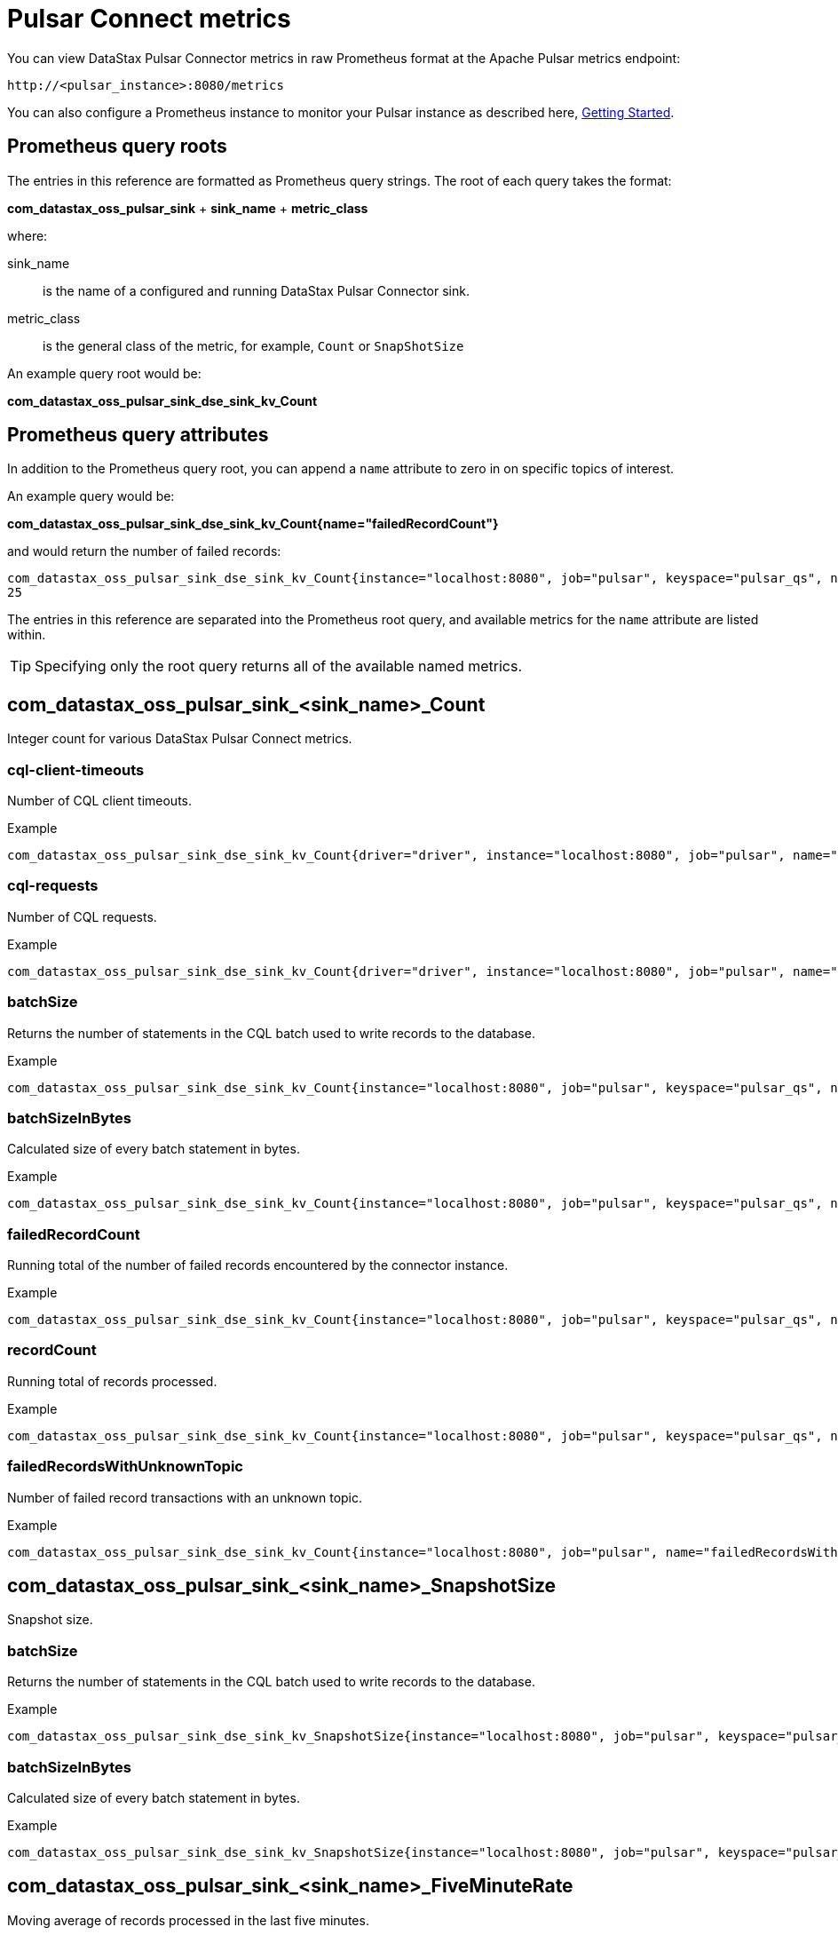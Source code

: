 = Pulsar Connect metrics

You can view DataStax Pulsar Connector metrics in raw Prometheus format at the Apache Pulsar metrics endpoint:

[source,no-highlight]
----
http://<pulsar_instance>:8080/metrics
----

You can also configure a Prometheus instance to monitor your Pulsar instance as described here, link:https://prometheus.io/docs/prometheus/latest/getting_started/[Getting Started].

== Prometheus query roots

The entries in this reference are formatted as Prometheus query strings. The root of each query takes the format:

*com_datastax_oss_pulsar_sink* + *sink_name* + *metric_class*

where:

sink_name:: is the name of a configured and running DataStax Pulsar Connector sink.

metric_class:: is the general class of the metric, for example, `Count` or `SnapShotSize`

An example query root would be:

*com_datastax_oss_pulsar_sink_dse_sink_kv_Count*

== Prometheus query attributes

In addition to the Prometheus query root, you can append a `name` attribute to zero in on specific topics of interest.

An example query would be:

*com_datastax_oss_pulsar_sink_dse_sink_kv_Count{name="failedRecordCount"}*

and would return the number of failed records:

[source,no-highlight]
----
com_datastax_oss_pulsar_sink_dse_sink_kv_Count{instance="localhost:8080", job="pulsar", keyspace="pulsar_qs", name="failedRecordCount", table="pulsar_kv", topic="example_topic"}
25
----

The entries in this reference are separated into the Prometheus root query, and available metrics for the `name` attribute are listed within.

TIP: Specifying only the root query returns all of the available named metrics. 

== com_datastax_oss_pulsar_sink_<sink_name>_Count

Integer count for various DataStax Pulsar Connect metrics.

=== cql-client-timeouts

Number of CQL client timeouts.

Example

[source,no-highlight]
----
com_datastax_oss_pulsar_sink_dse_sink_kv_Count{driver="driver", instance="localhost:8080", job="pulsar", name="cql-client-timeouts", session="s0"}
----

=== cql-requests

Number of CQL requests.

Example

[source,no-highlight]
----
com_datastax_oss_pulsar_sink_dse_sink_kv_Count{driver="driver", instance="localhost:8080", job="pulsar", name="cql-requests", session="s0"}
----

=== batchSize

Returns the number of statements in the CQL batch used to write records to the database.

Example

[source,no-highlight]
----
com_datastax_oss_pulsar_sink_dse_sink_kv_Count{instance="localhost:8080", job="pulsar", keyspace="pulsar_qs", name="batchSize", table="pulsar_kv", topic="example_topic"}
----

=== batchSizeInBytes

Calculated size of every batch statement in bytes. 

Example

[source,no-highlight]
----
com_datastax_oss_pulsar_sink_dse_sink_kv_Count{instance="localhost:8080", job="pulsar", keyspace="pulsar_qs", name="batchSizeInBytes", table="pulsar_kv", topic="example_topic"}
----

=== failedRecordCount

Running total of the number of failed records encountered by the connector instance.

Example

[source,no-highlight]
----
com_datastax_oss_pulsar_sink_dse_sink_kv_Count{instance="localhost:8080", job="pulsar", keyspace="pulsar_qs", name="failedRecordCount", table="pulsar_kv", topic="example_topic"}
----

=== recordCount

Running total of records processed.

Example

[source,no-highlight]
----
com_datastax_oss_pulsar_sink_dse_sink_kv_Count{instance="localhost:8080", job="pulsar", keyspace="pulsar_qs", name="recordCount", table="pulsar_kv", topic="example_topic"}
----

=== failedRecordsWithUnknownTopic

Number of failed record transactions with an unknown topic.

Example

[source,no-highlight]
----
com_datastax_oss_pulsar_sink_dse_sink_kv_Count{instance="localhost:8080", job="pulsar", name="failedRecordsWithUnknownTopic"}
----

== com_datastax_oss_pulsar_sink_<sink_name>_SnapshotSize

Snapshot size.

=== batchSize

Returns the number of statements in the CQL batch used to write records to the database.

Example

[source,no-highlight]
----
com_datastax_oss_pulsar_sink_dse_sink_kv_SnapshotSize{instance="localhost:8080", job="pulsar", keyspace="pulsar_qs", name="batchSize", table="pulsar_kv", topic="example_topic"}
----

=== batchSizeInBytes

Calculated size of every batch statement in bytes. 

Example

[source,no-highlight]
----
com_datastax_oss_pulsar_sink_dse_sink_kv_SnapshotSize{instance="localhost:8080", job="pulsar", keyspace="pulsar_qs", name="batchSizeInBytes", table="pulsar_kv", topic="example_topic"}
----

== com_datastax_oss_pulsar_sink_<sink_name>_FiveMinuteRate

Moving average of records processed in the last five minutes.

=== cql-requests

Moving average of CQL requests processed in the last five minutes.

Example

[source,no-highlight]
----
com_datastax_oss_pulsar_sink_dse_sink_kv_FiveMinuteRate{driver="driver", instance="localhost:8080", job="pulsar", name="cql-requests", session="s0"}
----

=== failedRecordCount

Moving average of failed records processed in the last five minutes.

Example

[source,no-highlight]
----
com_datastax_oss_pulsar_sink_dse_sink_kv_FiveMinuteRate{instance="localhost:8080", job="pulsar", keyspace="pulsar_qs", name="failedRecordCount", table="pulsar_kv", topic="example_topic"}
----

=== recordCount

Moving average of records processed in the last five minutes.

Example

[source,no-highlight]
----
com_datastax_oss_pulsar_sink_dse_sink_kv_FiveMinuteRate{instance="localhost:8080", job="pulsar", keyspace="pulsar_qs", name="recordCount", table="pulsar_kv", topic="example_topic"}
----

=== failedRecordsWithUnknownTopic

Moving average of failed records with unknown topics processed in the last five minutes.

Example

[source,no-highlight]
----
com_datastax_oss_pulsar_sink_dse_sink_kv_FiveMinuteRate{instance="localhost:8080", job="pulsar", name="failedRecordsWithUnknownTopic"}
----

== com_datastax_oss_pulsar_sink_<sink_name>_95thPercentile

95th percentile latency histogram.

=== cql-requests

Number of CQL requests in the 95th percentile latency histogram.

Example

[source,no-highlight]
----
com_datastax_oss_pulsar_sink_dse_sink_kv_95thPercentile{driver="driver", instance="localhost:8080", job="pulsar", name="cql-requests", session="s0"}
----

=== batchSize

Returns the number of statements in the CQL batch used to write records to the database.

Example

[source,no-highlight]
----
com_datastax_oss_pulsar_sink_dse_sink_kv_95thPercentile{instance="localhost:8080", job="pulsar", keyspace="pulsar_qs", name="batchSize", table="pulsar_kv", topic="example_topic"}
----

=== batchSizeInBytes

Calculated size of every batch statement in bytes. 

Example

[source,no-highlight]
----
com_datastax_oss_pulsar_sink_dse_sink_kv_95thPercentile{instance="localhost:8080", job="pulsar", keyspace="pulsar_qs", name="batchSizeInBytes", table="pulsar_kv", topic="example_topic"}
----

== com_datastax_oss_pulsar_sink_dse_sink_kv_50thPercentile

50th percentile latency histogram.

=== cql-requests

Number of CQL requests in the 50th percentile latency histogram.

Example

[source,no-highlight]
----
com_datastax_oss_pulsar_sink_dse_sink_kv_50thPercentile{driver="driver", instance="localhost:8080", job="pulsar", name="cql-requests", session="s0"}
----

=== batchSize

Returns the number of statements in the CQL batch used to write records to the database.

Example

[source,no-highlight]
----
com_datastax_oss_pulsar_sink_dse_sink_kv_50thPercentile{instance="localhost:8080", job="pulsar", keyspace="pulsar_qs", name="batchSize", table="pulsar_kv", topic="example_topic"}
----

=== batchSizeInBytes

Calculated size of every batch statement in bytes. 

Example

[source,no-highlight]
----
com_datastax_oss_pulsar_sink_dse_sink_kv_50thPercentile{instance="localhost:8080", job="pulsar", keyspace="pulsar_qs", name="batchSizeInBytes", table="pulsar_kv", topic="example_topic"}
----

== com_datastax_oss_pulsar_sink_<sink_name>_999thPercentile

999th percentile latency histogram.

=== cql-requests

Number of CQL requests in the 999th percentile latency histogram.

Example

[source,no-highlight]
----
com_datastax_oss_pulsar_sink_dse_sink_kv_999thPercentile{driver="driver", instance="localhost:8080", job="pulsar", name="cql-requests", session="s0"}
----

=== batchSize

Returns the number of statements in the CQL batch used to write records to the database.

Example

[source,no-highlight]
----
com_datastax_oss_pulsar_sink_dse_sink_kv_999thPercentile{instance="localhost:8080", job="pulsar", keyspace="pulsar_qs", name="batchSize", table="pulsar_kv", topic="example_topic"}
----

=== batchSizeInBytes

Calculated size of every batch statement in bytes. 

Example

[source,no-highlight]
----
com_datastax_oss_pulsar_sink_dse_sink_kv_999thPercentile{instance="localhost:8080", job="pulsar", keyspace="pulsar_qs", name="batchSizeInBytes", table="pulsar_kv", topic="example_topic"}
----

== com_datastax_oss_pulsar_sink_<sink_name>_98thPercentile

98th percentile latency histogram.

=== cql-requests

Number of CQL requests in the 98th percentile latency histogram.

Example

[source,no-highlight]
----
com_datastax_oss_pulsar_sink_dse_sink_kv_98thPercentile{driver="driver", instance="localhost:8080", job="pulsar", name="cql-requests", session="s0"}
----

=== batchSize

Returns the number of statements in the CQL batch used to write records to the database.

Example

[source,no-highlight]
----
com_datastax_oss_pulsar_sink_dse_sink_kv_98thPercentile{instance="localhost:8080", job="pulsar", keyspace="pulsar_qs", name="batchSize", table="pulsar_kv", topic="example_topic"}
----

=== batchSizeInBytes

Calculated size of every batch statement in bytes. 

Example

[source,no-highlight]
----
com_datastax_oss_pulsar_sink_dse_sink_kv_98thPercentile{instance="localhost:8080", job="pulsar", keyspace="pulsar_qs", name="batchSizeInBytes", table="pulsar_kv", topic="example_topic"}
----

== com_datastax_oss_pulsar_sink_<sink_name>_99thPercentile

99th percentile latency histogram.

=== cql-requests

Number of CQL requests in the 99th percentile latency histogram.

Example

[source,no-highlight]
----
com_datastax_oss_pulsar_sink_dse_sink_kv_99thPercentile{driver="driver", instance="localhost:8080", job="pulsar", name="cql-requests", session="s0"}
----

=== batchSize

Returns the number of statements in the CQL batch used to write records to the database.

Example

[source,no-highlight]
----
com_datastax_oss_pulsar_sink_dse_sink_kv_99thPercentile{instance="localhost:8080", job="pulsar", keyspace="pulsar_qs", name="batchSize", table="pulsar_kv", topic="example_topic"}
----

=== batchSizeInBytes

Calculated size of every batch statement in bytes. 

Example

[source,no-highlight]
----
com_datastax_oss_pulsar_sink_dse_sink_kv_99thPercentile{instance="localhost:8080", job="pulsar", keyspace="pulsar_qs", name="batchSizeInBytes", table="pulsar_kv", topic="example_topic"}
----

== com_datastax_oss_pulsar_sink_<sink_name>_Mean

Mean number of requests processed.

=== cql-requests

Mean number of CQL requests processed.

Example

[source,no-highlight]
----
com_datastax_oss_pulsar_sink_dse_sink_kv_Mean{driver="driver", instance="localhost:8080", job="pulsar", name="cql-requests", session="s0"}
----

=== batchSize

Returns the number of statements in the CQL batch used to write records to the database.

Example

[source,no-highlight]
----
com_datastax_oss_pulsar_sink_dse_sink_kv_Mean{instance="localhost:8080", job="pulsar", keyspace="pulsar_qs", name="batchSize", table="pulsar_kv", topic="example_topic"}
----

=== batchSizeInBytes

Calculated size of every batch statement in bytes. 

Example

[source,no-highlight]
----
com_datastax_oss_pulsar_sink_dse_sink_kv_Mean{instance="localhost:8080", job="pulsar", keyspace="pulsar_qs", name="batchSizeInBytes", table="pulsar_kv", topic="example_topic"}
----

== com_datastax_oss_pulsar_sink_<sink_name>_Max

Maximum number of requests.

=== cql-requests

Maximum number of CQL requests.

Example

[source,no-highlight]
----
com_datastax_oss_pulsar_sink_dse_sink_kv_Max{driver="driver", instance="localhost:8080", job="pulsar", name="cql-requests", session="s0"}
----

=== batchSize

Returns the number of statements in the CQL batch used to write records to the database.

Example

[source,no-highlight]
----
com_datastax_oss_pulsar_sink_dse_sink_kv_Max{instance="localhost:8080", job="pulsar", keyspace="pulsar_qs", name="batchSize", table="pulsar_kv", topic="example_topic"}
----

=== batchSizeInBytes

Calculated size of every batch statement in bytes. 

Example

[source,no-highlight]
----
com_datastax_oss_pulsar_sink_dse_sink_kv_Max{instance="localhost:8080", job="pulsar", keyspace="pulsar_qs", name="batchSizeInBytes", table="pulsar_kv", topic="example_topic"}
----

== com_datastax_oss_pulsar_sink_<sink_name>_FifteenMinuteRate

Moving average in the last 15 minutes.

=== cql-requests

Number of CQL requests in the last 15 minutes.

Example

[source,no-highlight]
----
com_datastax_oss_pulsar_sink_dse_sink_kv_FifteenMinuteRate{driver="driver", instance="localhost:8080", job="pulsar", name="cql-requests", session="s0"}
----

=== failedRecordCount

Moving average of failed records in the last 15 minutes.

Example

[source,no-highlight]
----
com_datastax_oss_pulsar_sink_dse_sink_kv_FifteenMinuteRate{instance="localhost:8080", job="pulsar", keyspace="pulsar_qs", name="failedRecordCount", table="pulsar_kv", topic="example_topic"}
----

=== recordCount

Moving average of records in the last 15 minutes.

Example

[source,no-highlight]
----
com_datastax_oss_pulsar_sink_dse_sink_kv_FifteenMinuteRate{instance="localhost:8080", job="pulsar", keyspace="pulsar_qs", name="recordCount", table="pulsar_kv", topic="example_topic"}
----

=== failedRecordsWithUnknownTopic

Moving average of failed records with an unknown topic in the last 15 minutes.

Example

[source,no-highlight]
----
com_datastax_oss_pulsar_sink_dse_sink_kv_FifteenMinuteRate{instance="localhost:8080", job="pulsar", name="failedRecordsWithUnknownTopic"}
----

== com_datastax_oss_pulsar_sink_<sink_name>_Min

Minimum number of records processed.

=== CQL Requests

Minimum number of CQL requests processed.

Example

[source,no-highlight]
----
com_datastax_oss_pulsar_sink_dse_sink_kv_Min{driver="driver", instance="localhost:8080", job="pulsar", name="cql-requests", session="s0"}
----

=== batchSize

Returns the number of statements in the CQL batch used to write records to the database.

Example

[source,no-highlight]
----
com_datastax_oss_pulsar_sink_dse_sink_kv_Min{instance="localhost:8080", job="pulsar", keyspace="pulsar_qs", name="batchSize", table="pulsar_kv", topic="example_topic"}
----

=== batchSizeInBytes

Calculated size of every batch statement in bytes. 

Example

[source,no-highlight]
----
com_datastax_oss_pulsar_sink_dse_sink_kv_Min{instance="localhost:8080", job="pulsar", keyspace="pulsar_qs", name="batchSizeInBytes", table="pulsar_kv", topic="example_topic"}
----

== com_datastax_oss_pulsar_sink_<sink_name>_MeanRate

Average number of records processed since the connector was created.

=== cql-requests

Average number of CQL requests processed since the connector was created.

Example

[source,no-highlight]
----
com_datastax_oss_pulsar_sink_dse_sink_kv_MeanRate{driver="driver", instance="localhost:8080", job="pulsar", name="cql-requests", session="s0"}
----

=== failedRecordCount

Average number of failed records processed since the connector was created.

Example

[source,no-highlight]
----
com_datastax_oss_pulsar_sink_dse_sink_kv_MeanRate{instance="localhost:8080", job="pulsar", keyspace="pulsar_qs", name="failedRecordCount", table="pulsar_kv", topic="example_topic"}
----

=== recordCount

Average number of records processed since the connector was created.

Example

[source,no-highlight]
----
com_datastax_oss_pulsar_sink_dse_sink_kv_MeanRate{instance="localhost:8080", job="pulsar", keyspace="pulsar_qs", name="recordCount", table="pulsar_kv", topic="example_topic"}
----

=== failedRecordsWithUnknownTopic

Average number of failed records with unknown topics processed since the connector was created.

Example

[source,no-highlight]
----
com_datastax_oss_pulsar_sink_dse_sink_kv_MeanRate{instance="localhost:8080", job="pulsar", name="failedRecordsWithUnknownTopic"}
----

== com_datastax_oss_pulsar_sink_<sink_name>_75thPercentile

75th percentile latency histogram.

=== cql-requests

Number of CQL requests in the 75th percentile latency histogram.

Example

[source,no-highlight]
----
com_datastax_oss_pulsar_sink_dse_sink_kv_75thPercentile{driver="driver", instance="localhost:8080", job="pulsar", name="cql-requests", session="s0"}
----

=== batchSize

Returns the number of statements in the CQL batch used to write records to the database.

Example

[source,no-highlight]
----
com_datastax_oss_pulsar_sink_dse_sink_kv_75thPercentile{instance="localhost:8080", job="pulsar", keyspace="pulsar_qs", name="batchSize", table="pulsar_kv", topic="example_topic"}
----

=== batchSizeInBytes

Calculated size of every batch statement in bytes. 

Example

[source,no-highlight]
----
com_datastax_oss_pulsar_sink_dse_sink_kv_75thPercentile{instance="localhost:8080", job="pulsar", keyspace="pulsar_qs", name="batchSizeInBytes", table="pulsar_kv", topic="example_topic"}
----

== com_datastax_oss_pulsar_sink_<sink_name>_OneMinuteRate

Moving average in the last minute.

=== cql-requests

Number of CQL requests in the last minute.

Example

[source,no-highlight]
----
com_datastax_oss_pulsar_sink_dse_sink_kv_OneMinuteRate{driver="driver", instance="localhost:8080", job="pulsar", name="cql-requests", session="s0"}
----

=== failedRecordCount

Moving average of failed records in the last minute.

Example

[source,no-highlight]
----
com_datastax_oss_pulsar_sink_dse_sink_kv_OneMinuteRate{instance="localhost:8080", job="pulsar", keyspace="pulsar_qs", name="failedRecordCount", table="pulsar_kv", topic="example_topic"}
----

=== recordCount

Moving average of records in the last minute.

Example

[source,no-highlight]
----
com_datastax_oss_pulsar_sink_dse_sink_kv_OneMinuteRate{instance="localhost:8080", job="pulsar", keyspace="pulsar_qs", name="recordCount", table="pulsar_kv", topic="example_topic"}
----

== com_datastax_oss_pulsar_sink_<sink_name>_StdDev

Standard deviation.

=== cql-requests

Standard deviation for CQL requests.

Example

[source,no-highlight]
----
com_datastax_oss_pulsar_sink_dse_sink_kv_StdDev{driver="driver", instance="localhost:8080", job="pulsar", name="cql-requests", session="s0"}
----

=== batchSize

Returns the number of statements in the CQL batch used to write records to the database.

Example

[source,no-highlight]
----
com_datastax_oss_pulsar_sink_dse_sink_kv_StdDev{instance="localhost:8080", job="pulsar", keyspace="pulsar_qs", name="batchSize", table="pulsar_kv", topic="example_topic"}
----

=== batchSizeInBytes

Calculated size of every batch statement in bytes. 

Example

[source,no-highlight]
----
com_datastax_oss_pulsar_sink_dse_sink_kv_StdDev{instance="localhost:8080", job="pulsar", keyspace="pulsar_qs", name="batchSizeInBytes", table="pulsar_kv", topic="example_topic"}
----
